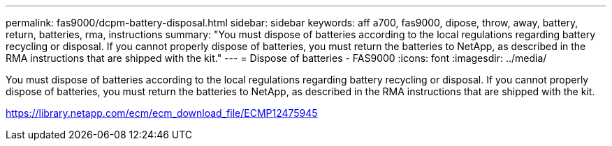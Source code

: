 ---
permalink: fas9000/dcpm-battery-disposal.html
sidebar: sidebar
keywords: aff a700, fas9000, dipose, throw, away, battery, return, batteries, rma, instructions
summary: "You must dispose of batteries according to the local regulations regarding battery recycling or disposal. If you cannot properly dispose of batteries, you must return the batteries to NetApp, as described in the RMA instructions that are shipped with the kit."
---
= Dispose of batteries - FAS9000
:icons: font
:imagesdir: ../media/

[.lead]
You must dispose of batteries according to the local regulations regarding battery recycling or disposal. If you cannot properly dispose of batteries, you must return the batteries to NetApp, as described in the RMA instructions that are shipped with the kit.

https://library.netapp.com/ecm/ecm_download_file/ECMP12475945
